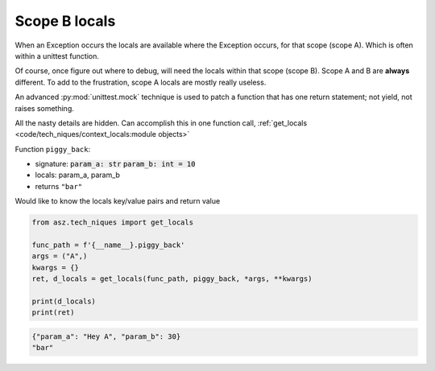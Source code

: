 .. _api_locals_scope_b_locals_capture:

==============
Scope B locals
==============

When an Exception occurs the locals are available where the Exception
occurs, for that scope (scope A). Which is often within a unittest function.

Of course, once figure out where to debug, will need the locals within
that scope (scope B). Scope A and B are **always** different. To add
to the frustration, scope A locals are mostly really useless.

An advanced :py:mod:`unittest.mock` technique is used to patch a function
that has one return statement; not yield, not raises something.

All the nasty details are hidden. Can accomplish this in one function call,
:ref:`get_locals <code/tech_niques/context_locals:module objects>`

Function ``piggy_back``:

- signature: :code:`param_a: str` :code:`param_b: int = 10`

- locals: param_a, param_b

- returns ``"bar"``

Would like to know the locals key/value pairs and return value

.. code-block:: python

    from asz.tech_niques import get_locals

    func_path = f'{__name__}.piggy_back'
    args = ("A",)
    kwargs = {}
    ret, d_locals = get_locals(func_path, piggy_back, *args, **kwargs)

    print(d_locals)
    print(ret)

.. code-block:: text

   {"param_a": "Hey A", "param_b": 30}
   "bar"

.. seealso::

   The piggy_back function is in unittest,
   ``/tests/tech_niques/test_docs_capture_traceback.py``
